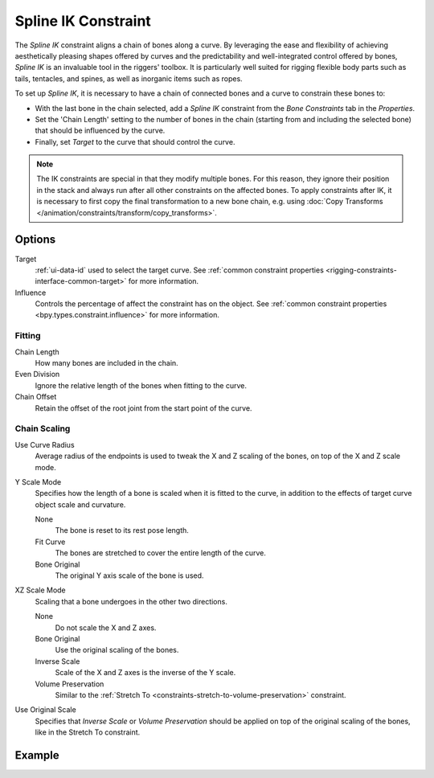 .. _bpy.types.SplineIKConstraint:

********************
Spline IK Constraint
********************

The *Spline IK* constraint aligns a chain of bones along a curve.
By leveraging the ease and flexibility of achieving aesthetically
pleasing shapes offered by curves and the predictability and well-integrated
control offered by bones, *Spline IK* is an invaluable tool in the riggers' toolbox.
It is particularly well suited for rigging flexible body parts such as tails, tentacles,
and spines, as well as inorganic items such as ropes.

To set up *Spline IK*, it is necessary to have a chain of
connected bones and a curve to constrain these bones to:

- With the last bone in the chain selected,
  add a *Spline IK* constraint from the *Bone Constraints* tab in the *Properties*.
- Set the 'Chain Length' setting to the number of bones in the chain
  (starting from and including the selected bone)
  that should be influenced by the curve.
- Finally, set *Target* to the curve that should control the curve.

.. note::

   The IK constraints are special in that they modify multiple bones.
   For this reason, they ignore their position in the stack and always run after
   all other constraints on the affected bones. To apply constraints after IK,
   it is necessary to first copy the final transformation to a new bone chain,
   e.g. using :doc:`Copy Transforms </animation/constraints/transform/copy_transforms>`.


Options
=======

.. TODO2.8
   .. figure:: /images/animation_constraints_tracking_spline-ik_panel.png

      Spline IK panel.

Target
   :ref:`ui-data-id` used to select the target curve.
   See :ref:`common constraint properties <rigging-constraints-interface-common-target>` for more information.

Influence
   Controls the percentage of affect the constraint has on the object.
   See :ref:`common constraint properties <bpy.types.constraint.influence>` for more information.


Fitting
-------

Chain Length
   How many bones are included in the chain.

Even Division
   Ignore the relative length of the bones when fitting to the curve.

Chain Offset
   Retain the offset of the root joint from the start point of the curve.


Chain Scaling
-------------

Use Curve Radius
   Average radius of the endpoints is used to tweak the X and Z scaling of
   the bones, on top of the X and Z scale mode.

Y Scale Mode
   Specifies how the length of a bone is scaled when it is fitted to the curve,
   in addition to the effects of target curve object scale and curvature.

   None
      The bone is reset to its rest pose length.
   Fit Curve
      The bones are stretched to cover the entire length of the curve.
   Bone Original
      The original Y axis scale of the bone is used.

XZ Scale Mode
   Scaling that a bone undergoes in the other two directions.

   None
      Do not scale the X and Z axes.
   Bone Original
      Use the original scaling of the bones.
   Inverse Scale
      Scale of the X and Z axes is the inverse of the Y scale.
   Volume Preservation
      Similar to the :ref:`Stretch To <constraints-stretch-to-volume-preservation>` constraint.

Use Original Scale
   Specifies that *Inverse Scale* or *Volume Preservation* should be applied on top of
   the original scaling of the bones, like in the Stretch To constraint.

.. seealso::

   This subject is seen in-depth in
   the :doc:`Armature Posing section </animation/armatures/posing/bone_constraints/inverse_kinematics/spline_ik>`.


Example
=======

.. vimeo:: 171282278
